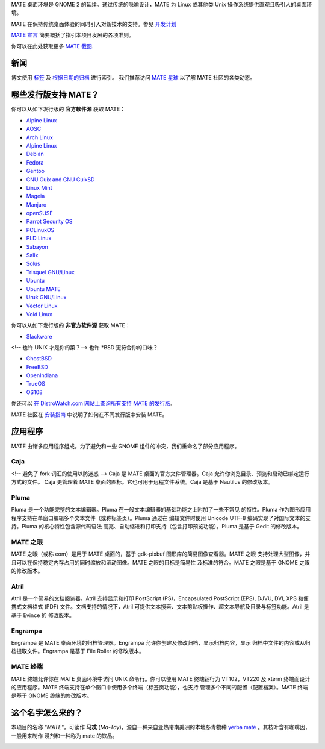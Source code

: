 .. link:
.. description:
.. tags: About,Applications,Screenshots,关于,应用,截图
.. date: 2016-04-08 15:29:57
.. title: MATE 桌面环境
.. slug: index
.. pretty_url: False

MATE 桌面环境是 GNOME 2 的延续。通过传统的隐喻设计，MATE 为 Linux 或其他类
Unix 操作系统提供直观且吸引人的桌面环境。

MATE 在保持传统桌面体验的同时引入对新技术的支持。参见
`开发计划 <https://wiki.mate-desktop.org/roadmap>`_

`MATE 宣言 <https://wiki.mate-desktop.org/board:manifesto>`_
简要概括了指引本项目发展的各项准则。

.. image:: /screens/screenshot.jpg
    :align: center

你可以在此处获取更多 `MATE 截图 <gallery/1.22/>`_.

----
新闻
----

.. post-list::
    :lang: en
    :stop: 5

博文使用 `标签 <tags/>`_ 及 `根据日期的归档 <archive/>`_ 进行索引。
我们推荐访问 `MATE 星球 <https://planet.mate-desktop.org>`_ 以了解 MATE 社区的各类动态。

-----------------------
哪些发行版支持 MATE？
-----------------------

你可以从如下发行版的 **官方软件源** 获取 MATE：

* `Alpine Linux <https://www.alpinelinux.org/>`_
* `AOSC <https://aosc.io/>`_
* `Arch Linux <https://www.archlinux.org>`_
* `Alpine Linux <https://www.alpinelinux.org/>`_
* `Debian <https://www.debian.org>`_
* `Fedora <https://www.fedoraproject.org>`_
* `Gentoo <https://www.gentoo.org>`_
* `GNU Guix and GNU GuixSD <https://gnu.org/s/guix>`_
* `Linux Mint <https://linuxmint.com>`_
* `Mageia <https://www.mageia.org/en/>`_
* `Manjaro <https://manjaro.org/>`_
* `openSUSE <https://www.opensuse.org>`_
* `Parrot Security OS <https://www.parrotsec.org/>`_
* `PCLinuxOS <https://www.pclinuxos.com/get-pclinuxos/mate/>`_
* `PLD Linux <https://www.pld-linux.org/>`_
* `Sabayon <https://www.sabayon.org>`_
* `Salix <https://www.salixos.org>`_
* `Solus <https://getsol.us/>`_
* `Trisquel GNU/Linux <https://trisquel.info/>`_
* `Ubuntu <https://www.ubuntu.com>`_
* `Ubuntu MATE <https://www.ubuntu-mate.org>`_
* `Uruk GNU/Linux <https://urukproject.org/dist/>`_
* `Vector Linux <http://vectorlinux.com>`_
* `Void Linux <https://www.voidlinux.org/>`_

你可以从如下发行版的 **非官方软件源** 获取 MATE：

* `Slackware <http://www.slackware.com>`_

<!-- 也许 UNIX 才是你的菜？-->
也许 \*BSD 更符合你的口味？

* `GhostBSD <https://ghostbsd.org>`_
* `FreeBSD <https://freebsd.org>`_
* `OpenIndiana <https://www.openindiana.org>`_
* `TrueOS <https://www.trueos.org/>`_
* `OS108 <https://OS108.org/>`_

你还可以 `在 DistroWatch.com 网站上查询所有支持 MATE 的发行版 <https://distrowatch.org/search.php?desktop=MATE#distrosearch>`_.

MATE 社区在 `安装指南  <https://wiki.mate-desktop.org/download>`_ 中说明了如何在不同发行版中安装 MATE。


--------
应用程序
--------

MATE 由诸多应用程序组成。为了避免和一些 GNOME 组件的冲突，我们重命名了部分应用程序。

Caja
====

.. image:: /assets/img/mate/caja.png

<!-- 避免了 fork 词汇的使用以防迷惑 -->
Caja 是 MATE 桌面的官方文件管理器。Caja 允许你浏览目录、预览和启动已绑定运行方式的文件。
Caja 更管理着 MATE 桌面的图标。它也可用于远程文件系统。Caja 是基于 Nautilus 的修改版本。

Pluma
=====

.. image:: /assets/img/mate/pluma.png

Pluma 是一个功能完整的文本编辑器。Pluma 在一般文本编辑器的基础功能之上附加了一些不常见
的特性。Pluma 作为图形应用程序支持在单窗口编辑多个文本文件（或称标签页）。Pluma 通过在
编辑文件时使用 Unicode UTF-8 编码实现了对国际文本的支持。Pluma 的核心特性包含源代码语法
高亮、自动缩进和打印支持（包含打印预览功能）。Pluma 是基于 Gedit 的修改版本。

MATE 之眼
=========

.. image:: /assets/img/mate/eom.png

MATE 之眼（或称 eom）是用于 MATE 桌面的，基于 gdk-pixbuf 图形库的简易图像查看器。MATE 之眼
支持处理大型图像，并且可以在保持稳定内存占用的同时缩放和滚动图像。MATE 之眼的目标是简易性
及标准的符合。MATE 之眼是基于 GNOME 之眼的修改版本。

Atril
=====

.. image:: /assets/img/mate/atril.png

Atril 是一个简易的文档阅览器。Atril 支持显示和打印 PostScript (PS)，Encapsulated
PostScript (EPS), DJVU, DVI, XPS 和便携式文档格式 (PDF) 文件。文档支持的情况下，Atril
可提供文本搜索、文本剪贴板操作、超文本导航及目录与标签功能。Atril 是基于 Evince 的
修改版本。

Engrampa
========

.. image:: /assets/img/mate/engrampa.png

Engrampa 是 MATE 桌面环境的归档管理器。Engrampa 允许你创建及修改归档，显示归档内容，显示
归档中文件的内容或从归档提取文件。Engrampa 是基于 File Roller 的修改版本。

MATE 终端
=========

.. image:: /assets/img/mate/terminal.png

MATE 终端允许你在 MATE 桌面环境中访问 UNIX 命令行。你可以使用 MATE 终端运行为 VT102，VT220 
及 xterm 终端而设计的应用程序。MATE 终端支持在单个窗口中使用多个终端（标签页功能），也支持
管理多个不同的配置（配置档案）。MATE 终端是基于 GNOME 终端的修改版本。

------------------
这个名字怎么来的？
------------------

本项目的名称 *"MATE"*，可读作 **马忒** (*Ma-Tay*)，源自一种来自亚热带南美洲的本地冬青物种
`yerba maté <https://en.wikipedia.org/wiki/Yerba_mate>`_ 。其枝叶含有咖啡因，一般用来制作
浸剂和一种称为 mate 的饮品。

.. image:: /assets/img/mate/yerba.jpg
    :align: center
